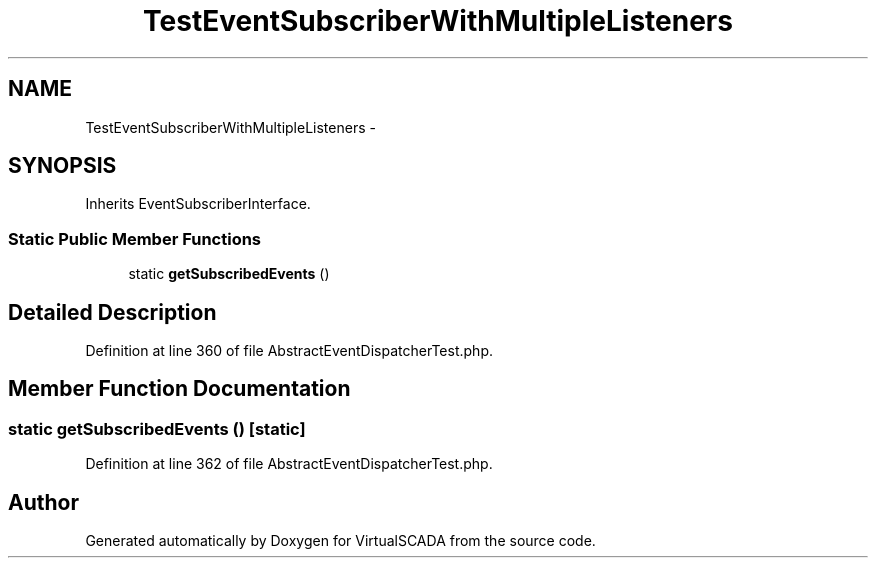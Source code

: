 .TH "TestEventSubscriberWithMultipleListeners" 3 "Tue Apr 14 2015" "Version 1.0" "VirtualSCADA" \" -*- nroff -*-
.ad l
.nh
.SH NAME
TestEventSubscriberWithMultipleListeners \- 
.SH SYNOPSIS
.br
.PP
.PP
Inherits EventSubscriberInterface\&.
.SS "Static Public Member Functions"

.in +1c
.ti -1c
.RI "static \fBgetSubscribedEvents\fP ()"
.br
.in -1c
.SH "Detailed Description"
.PP 
Definition at line 360 of file AbstractEventDispatcherTest\&.php\&.
.SH "Member Function Documentation"
.PP 
.SS "static getSubscribedEvents ()\fC [static]\fP"

.PP
Definition at line 362 of file AbstractEventDispatcherTest\&.php\&.

.SH "Author"
.PP 
Generated automatically by Doxygen for VirtualSCADA from the source code\&.
